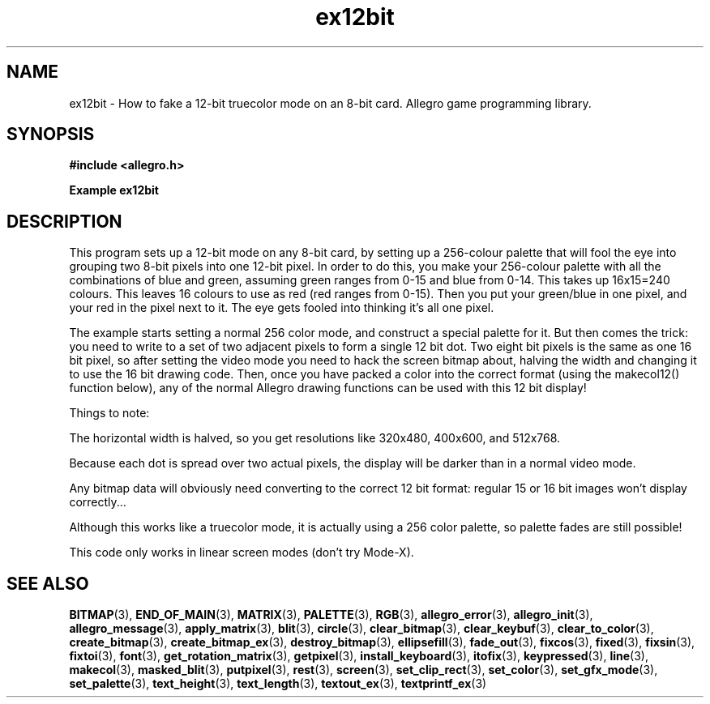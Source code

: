 .\" Generated by the Allegro makedoc utility
.TH ex12bit 3 "version 4.4.3" "Allegro" "Allegro manual"
.SH NAME
ex12bit \- How to fake a 12-bit truecolor mode on an 8-bit card. Allegro game programming library.\&
.SH SYNOPSIS
.B #include <allegro.h>

.sp
.B Example ex12bit
.SH DESCRIPTION
This program sets up a 12-bit mode on any 8-bit card, by
setting up a 256-colour palette that will fool the eye into
grouping two 8-bit pixels into one 12-bit pixel. In order
to do this, you make your 256-colour palette with all the
combinations of blue and green, assuming green ranges from 0-15
and blue from 0-14. This takes up 16x15=240 colours. This
leaves 16 colours to use as red (red ranges from 0-15).
Then you put your green/blue in one pixel, and your red in
the pixel next to it. The eye gets fooled into thinking it's
all one pixel.

The example starts setting a normal 256 color mode, and
construct a special palette for it. But then comes the trick:
you need to write to a set of two adjacent pixels to form a
single 12 bit dot. Two eight bit pixels is the same as one 16
bit pixel, so after setting the video mode you need to hack
the screen bitmap about, halving the width and changing it
to use the 16 bit drawing code. Then, once you have packed a
color into the correct format (using the makecol12() function
below), any of the normal Allegro drawing functions can be
used with this 12 bit display!

Things to note:

The horizontal width is halved, so you get resolutions
like 320x480, 400x600, and 512x768.

Because each dot is spread over two actual pixels, the
display will be darker than in a normal video mode.

Any bitmap data will obviously need converting to the
correct 12 bit format: regular 15 or 16 bit images won't
display correctly...

Although this works like a truecolor mode, it is
actually using a 256 color palette, so palette fades are
still possible!

This code only works in linear screen modes (don't try
Mode-X).

.SH SEE ALSO
.BR BITMAP (3),
.BR END_OF_MAIN (3),
.BR MATRIX (3),
.BR PALETTE (3),
.BR RGB (3),
.BR allegro_error (3),
.BR allegro_init (3),
.BR allegro_message (3),
.BR apply_matrix (3),
.BR blit (3),
.BR circle (3),
.BR clear_bitmap (3),
.BR clear_keybuf (3),
.BR clear_to_color (3),
.BR create_bitmap (3),
.BR create_bitmap_ex (3),
.BR destroy_bitmap (3),
.BR ellipsefill (3),
.BR fade_out (3),
.BR fixcos (3),
.BR fixed (3),
.BR fixsin (3),
.BR fixtoi (3),
.BR font (3),
.BR get_rotation_matrix (3),
.BR getpixel (3),
.BR install_keyboard (3),
.BR itofix (3),
.BR keypressed (3),
.BR line (3),
.BR makecol (3),
.BR masked_blit (3),
.BR putpixel (3),
.BR rest (3),
.BR screen (3),
.BR set_clip_rect (3),
.BR set_color (3),
.BR set_gfx_mode (3),
.BR set_palette (3),
.BR text_height (3),
.BR text_length (3),
.BR textout_ex (3),
.BR textprintf_ex (3)
